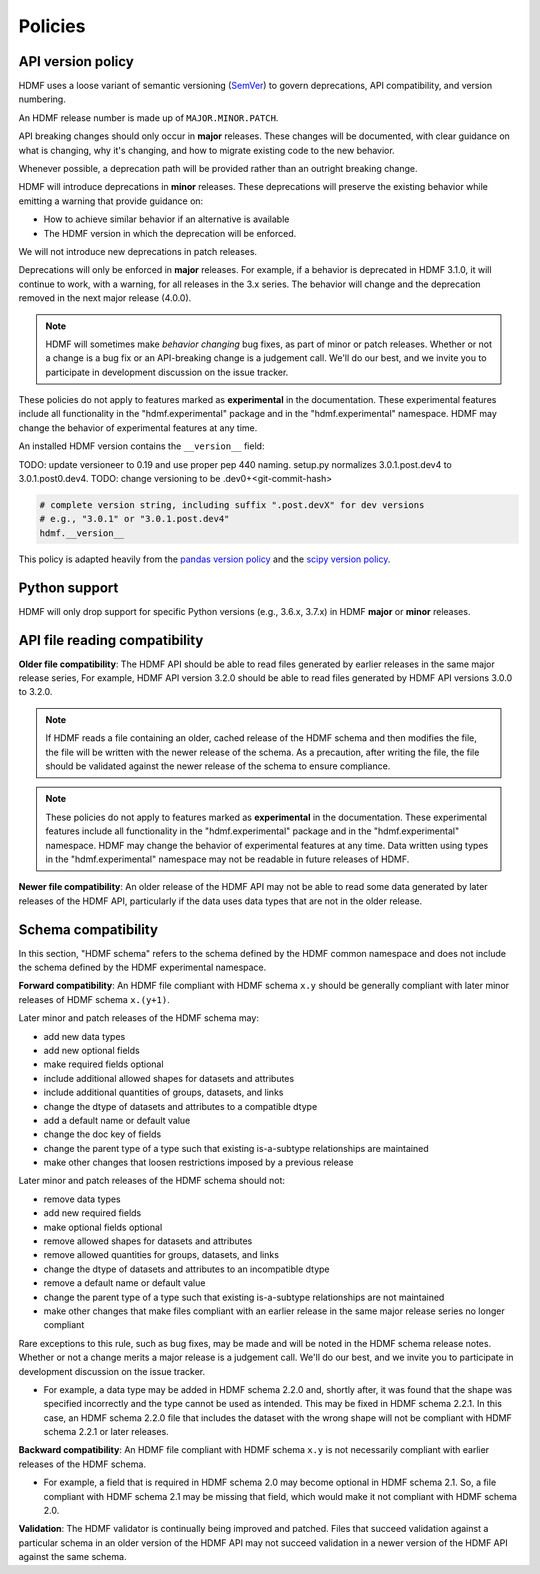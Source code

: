 .. _policies:

********
Policies
********

.. versionadded:: 3.0.0

API version policy
==================

HDMF uses a loose variant of semantic versioning (`SemVer`_) to govern
deprecations, API compatibility, and version numbering.

An HDMF release number is made up of ``MAJOR.MINOR.PATCH``.

API breaking changes should only occur in **major** releases. These changes
will be documented, with clear guidance on what is changing, why it's changing,
and how to migrate existing code to the new behavior.

Whenever possible, a deprecation path will be provided rather than an outright
breaking change.

HDMF will introduce deprecations in **minor** releases. These deprecations
will preserve the existing behavior while emitting a warning that provide
guidance on:

* How to achieve similar behavior if an alternative is available
* The HDMF version in which the deprecation will be enforced.

We will not introduce new deprecations in patch releases.

Deprecations will only be enforced in **major** releases. For example, if a
behavior is deprecated in HDMF 3.1.0, it will continue to work, with a
warning, for all releases in the 3.x series. The behavior will change and the
deprecation removed in the next major release (4.0.0).

.. note::

   HDMF will sometimes make *behavior changing* bug fixes, as part of
   minor or patch releases. Whether or not a change is a bug fix or an
   API-breaking change is a judgement call. We'll do our best, and we
   invite you to participate in development discussion on the issue
   tracker.

These policies do not apply to features marked as **experimental** in the
documentation. These experimental features include all functionality in the
"hdmf.experimental" package and in the "hdmf.experimental" namespace. HDMF
may change the behavior of experimental features at any time.

An installed HDMF version contains the ``__version__`` field:

TODO: update versioneer to 0.19 and use proper pep 440 naming.
setup.py normalizes 3.0.1.post.dev4 to 3.0.1.post0.dev4.
TODO: change versioning to be .dev0+<git-commit-hash>

.. code-block:: python

   # complete version string, including suffix ".post.devX" for dev versions
   # e.g., "3.0.1" or "3.0.1.post.dev4"
   hdmf.__version__

This policy is adapted heavily from the `pandas version policy`_ and the
`scipy version policy`_.

Python support
==============

HDMF will only drop support for specific Python versions (e.g., 3.6.x, 3.7.x) in
HDMF **major** or **minor** releases.

API file reading compatibility
==============================

**Older file compatibility**: The HDMF API should be able to read files
generated by earlier releases in the same major release series,
For example, HDMF API version 3.2.0 should be able to read files generated by
HDMF API versions 3.0.0 to 3.2.0.

.. note::
   If HDMF reads a file containing an older, cached release of the HDMF schema
   and then modifies the file, the file will be written with the newer release of
   the schema. As a precaution, after writing the file, the file should be
   validated against the newer release of the schema to ensure compliance.

.. note::
   These policies do not apply to features marked as **experimental** in the
   documentation. These experimental features include all functionality in the
   "hdmf.experimental" package and in the "hdmf.experimental" namespace. HDMF
   may change the behavior of experimental features at any time. Data written
   using types in the "hdmf.experimental" namespace may not be readable in
   future releases of HDMF.

**Newer file compatibility**: An older release of the HDMF API may not be able
to read some data generated by later releases of the HDMF API, particularly if
the data uses data types that are not in the older release.

Schema compatibility
====================

In this section, "HDMF schema" refers to the schema defined by the HDMF common
namespace and does not include the schema defined by the HDMF experimental
namespace.

**Forward compatibility**: An HDMF file compliant with HDMF schema ``x.y``
should be generally compliant with later minor releases of HDMF schema
``x.(y+1)``.

Later minor and patch releases of the HDMF schema may:

- add new data types
- add new optional fields
- make required fields optional
- include additional allowed shapes for datasets and attributes
- include additional quantities of groups, datasets, and links
- change the dtype of datasets and attributes to a compatible dtype
- add a default name or default value
- change the doc key of fields
- change the parent type of a type such that existing is-a-subtype
  relationships are maintained
- make other changes that loosen restrictions imposed by a previous release

Later minor and patch releases of the HDMF schema should not:

- remove data types
- add new required fields
- make optional fields optional
- remove allowed shapes for datasets and attributes
- remove allowed quantities for groups, datasets, and links
- change the dtype of datasets and attributes to an incompatible dtype
- remove a default name or default value
- change the parent type of a type such that existing is-a-subtype
  relationships are not maintained
- make other changes that make files compliant with an earlier release
  in the same major release series no longer compliant

Rare exceptions to this rule, such as bug fixes, may be made and will be
noted in the HDMF schema release notes. Whether or not a change merits a
major release is a judgement call. We'll do our best, and we invite you
to participate in development discussion on the issue tracker.

- For example, a data type may be added in HDMF schema 2.2.0 and, shortly
  after, it was found that the shape was specified incorrectly and the
  type cannot be used as intended. This may be fixed in HDMF schema
  2.2.1. In this case, an HDMF schema 2.2.0 file that includes the dataset
  with the wrong shape will not be compliant with HDMF schema 2.2.1 or later
  releases.

**Backward compatibility**: An HDMF file compliant with HDMF schema ``x.y`` is
not necessarily compliant with earlier releases of the HDMF schema.

- For example, a field that is required in HDMF schema 2.0 may become optional
  in HDMF schema 2.1. So, a file compliant with HDMF schema 2.1 may be missing
  that field, which would make it not compliant with HDMF schema 2.0.

**Validation**: The HDMF validator is continually being improved and patched.
Files that succeed validation against a particular schema in an older version
of the HDMF API may not succeed validation in a newer version of the HDMF API
against the same schema.

.. _SemVer: https://semver.org
.. _pandas version policy: https://pandas.pydata.org/docs/development/policies.html
.. _scipy version policy: https://docs.scipy.org/doc/scipy/reference/dev/core-dev/index.html?#version-numbering
